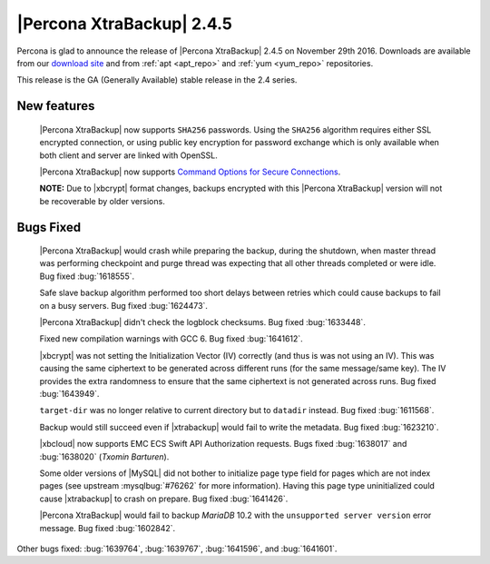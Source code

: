 ==========================
|Percona XtraBackup| 2.4.5
==========================

Percona is glad to announce the release of |Percona XtraBackup| 2.4.5
on November 29th 2016. Downloads are available from our `download site
<http://www.percona.com/downloads/XtraBackup/>`_ and from :ref:`apt
<apt_repo>` and :ref:`yum <yum_repo>` repositories.

This release is the GA (Generally Available) stable release in the 2.4
series.

New features
------------

 |Percona XtraBackup| now supports ``SHA256`` passwords. Using the ``SHA256``
 algorithm requires either SSL encrypted connection, or using public
 key encryption for password exchange which is only available when both
 client and server are linked with OpenSSL.

 |Percona XtraBackup| now supports `Command Options for Secure Connections
 <https://dev.mysql.com/doc/refman/5.6/en/secure-connection-options.html#option_general_ssl-ca>`_.

 **NOTE:** Due to |xbcrypt| format changes, backups encrypted with this
 |Percona XtraBackup| version will not be recoverable by older versions.
 

Bugs Fixed
----------

 |Percona XtraBackup| would crash while preparing the backup, during the
 shutdown, when master thread was performing checkpoint and purge thread was
 expecting that all other threads completed or were idle. Bug fixed
 :bug:`1618555`.

 Safe slave backup algorithm performed too short delays between retries which
 could cause backups to fail on a busy servers. Bug fixed :bug:`1624473`.

 |Percona XtraBackup| didn't check the logblock checksums. Bug fixed
 :bug:`1633448`.

 Fixed new compilation warnings with GCC 6. Bug fixed :bug:`1641612`.

 |xbcrypt| was not setting the Initialization Vector (IV) correctly (and thus
 is was not using an IV). This was causing the same ciphertext to be generated
 across different runs (for the same message/same key). The IV provides the
 extra randomness to ensure that the same ciphertext is not generated across
 runs. Bug fixed :bug:`1643949`.
     
 ``target-dir`` was no longer relative to current directory but to ``datadir``
 instead. Bug fixed :bug:`1611568`.

 Backup would still succeed even if |xtrabackup| would fail to write the
 metadata. Bug fixed :bug:`1623210`.

 |xbcloud| now supports EMC ECS Swift API Authorization requests. Bugs fixed
 :bug:`1638017` and :bug:`1638020` (*Txomin Barturen*).

 Some older versions of |MySQL| did not bother to initialize page type
 field for pages which are not index pages (see upstream :mysqlbug:`#76262` for
 more information). Having this page type uninitialized could cause
 |xtrabackup| to crash on prepare. Bug fixed :bug:`1641426`.

 |Percona XtraBackup| would fail to backup *MariaDB* 10.2 with the
 ``unsupported server version`` error message. Bug fixed :bug:`1602842`.

Other bugs fixed: :bug:`1639764`, :bug:`1639767`, :bug:`1641596`, and
:bug:`1641601`.

